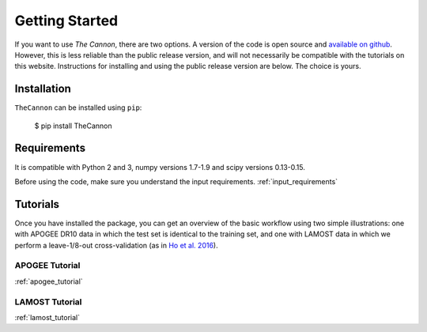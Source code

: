 ***************
Getting Started
***************

If you want to use *The Cannon*,
there are two options.
A version of the code is
open source and `available on github`_.
However, this is less reliable than the public release version,
and will not necessarily be compatible with the tutorials
on this website.
Instructions for installing and using the public release version
are below.
The choice is yours.


Installation
------------

``TheCannon`` can be installed using ``pip``:

    $ pip install TheCannon


Requirements
------------

It is compatible with Python 2 and 3, 
numpy versions 1.7-1.9 and scipy versions 0.13-0.15. 

Before using the code, make sure you understand
the input requirements.
:ref:`input_requirements`


Tutorials
---------

Once you have installed the package, you can get
an overview of the basic workflow using two simple illustrations:
one with APOGEE DR10 data in which the test set is identical to the training set,
and one with LAMOST data in which we perform a leave-1/8-out cross-validation
(as in `Ho et al. 2016`_).


APOGEE Tutorial
```````````````
:ref:`apogee_tutorial`

LAMOST Tutorial
```````````````
:ref:`lamost_tutorial`

.. _available on github: https://github.com/annayqho/TheCannon
.. _Ho et al. 2016: https://arxiv.org/abs/1602.00303
